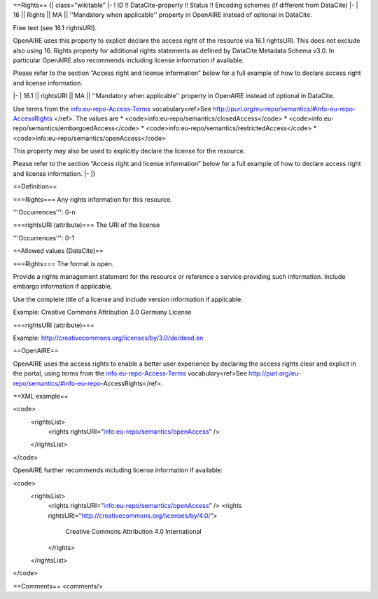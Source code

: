 ==Rights==
{| class="wikitable"
|-
! ID !! DataCite-property !! Status !! Encoding schemes (if different from DataCite)
|-
| 16 || Rights || MA || ''Mandatory when applicable'' property in OpenAIRE instead of optional in DataCite.

Free text (see 16.1 rightsURI).

OpenAIRE uses this property to explicit declare the access right of the resource via 16.1 rightsURI. This does not exclude also using 16. Rights property for additional rights statements as defined by DataCite Metadata Schema v3.0. In particular OpenAIRE also recommends including license information if available.

Please refer to the section “Access right and license information” below for a full example of how to declare access right and license information.

|-
| 16.1 || rightsURI || MA || ''Mandatory when applicable'' property in OpenAIRE instead of optional in DataCite.

Use terms from the info:eu-repo-Access-Terms vocabulary<ref>See http://purl.org/eu-repo/semantics/#info-eu-repo-AccessRights </ref>. The values are
* <code>info:eu-repo/semantics/closedAccess</code>
* <code>info:eu-repo/semantics/embargoedAccess</code>
* <code>info:eu-repo/semantics/restrictedAccess</code>
* <code>info:eu-repo/semantics/openAccess</code>

This property may also be used to explicitly declare the license for the resource.

Please refer to the section “Access right and license information” below for a full example of how to declare access right and license information.
|-
|}

==Definition==

===Rights===
Any rights information for this resource.

'''Occurrences''': 0-n

===rightsURI (attribute)===
The URI of the license

'''Occurrences''': 0-1

==Allowed values (DataCite)==

===Rights===
The format is open.

Provide a rights management statement for the resource or reference a service providing such information. Include embargo information if applicable.

Use the complete title of a license and include version information if applicable.

Example:
Creative Commons Attribution 3.0 Germany License

===rightsURI (attribute)===

Example:
http://creativecommons.org/licenses/by/3.0/de/deed.en

==OpenAIRE==

OpenAIRE uses the access rights to enable a better user experience by declaring the access rights clear and explicit in the portal, using terms from the info:eu-repo-Access-Terms vocabulary<ref>See http://purl.org/eu-repo/semantics/#info-eu-repo-AccessRights</ref>.

==XML example==

<code>
  <rightsList>
    <rights rightsURI=”info:eu-repo/semantics/openAccess” />
  </rightsList>
</code>

OpenAIRE further recommends including license information if available:

<code>
  <rightsList>
    <rights rightsURI=”info:eu-repo/semantics/openAccess” />
    <rights rightsURI=”http://creativecommons.org/licenses/by/4.0/”>
      Creative Commons Attribution 4.0 International
    </rights>
  </rightsList>
</code>

==Comments==
<comments/>
